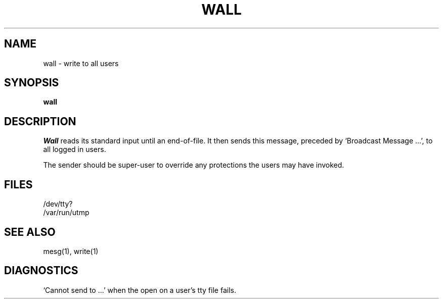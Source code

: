 .\" Copyright (c) 1980 Regents of the University of California.
.\" All rights reserved.  The Berkeley software License Agreement
.\" specifies the terms and conditions for redistribution.
.\"
.\"	@(#)wall.1	6.1.1 (2.11BSD) 1996/11/27
.\"
.TH WALL 1 "November 27, 1996"
.UC 4
.SH NAME
wall \- write to all users
.SH SYNOPSIS
.B wall
.SH DESCRIPTION
.I Wall
reads its standard input until an end-of-file.
It then sends this message,
preceded by
`Broadcast Message ...',
to all logged in users.
.PP
The sender should be super-user to override
any protections the users may have invoked.
.SH FILES
/dev/tty?
.br
/var/run/utmp
.SH "SEE ALSO"
mesg(1), write(1)
.SH DIAGNOSTICS
`Cannot send to ...' when the open on
a user's tty file fails.
